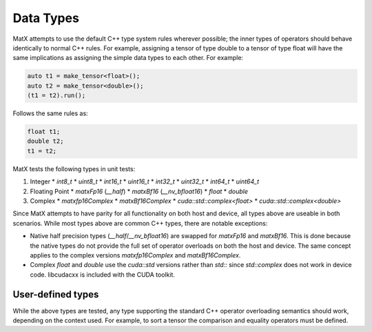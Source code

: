 .. _datatypes_api:

Data Types
##########

MatX attempts to use the default C++ type system rules wherever possible; the inner types
of operators should behave identically to normal C++ rules. For example, assigning a tensor
of type double to a tensor of type float will have the same implications as assigning the simple
data types to each other. For example:

.. code-block:: cpp

    auto t1 = make_tensor<float>();
    auto t2 = make_tensor<double>();
    (t1 = t2).run();

Follows the same rules as:

.. code-block:: cpp

  float t1;
  double t2;
  t1 = t2;

MatX tests the following types in unit tests:

#. Integer
   * `int8_t`
   * `uint8_t`
   * `int16_t`
   * `uint16_t`
   * `int32_t`
   * `uint32_t`
   * `int64_t`
   * `uint64_t`
#. Floating Point 
   * `matxFp16` (`__half`)
   * `matxBf16` (`__nv_bfloat16`)
   * `float`
   * `double`
#. Complex
   * `matxfp16Complex`
   * `matxBf16Complex`
   * `cuda::std::complex<float>`
   * `cuda::std::complex<double>`

Since MatX attempts to have parity for all functionality on both host and device, all types above
are useable in both scenarios. While most types above are common C++ types, there are notable exceptions:

- Native half precision types (`__half`/`__nv_bfloat16`) are swapped for `matxFp16` and `matxBf16`. This is done because the native types do not provide the full set of operator overloads on both the host and device. The same concept applies to the complex versions `matxfp16Complex` and `matxBf16Complex`.
- Complex `float` and `double` use the `cuda::std` versions rather than `std::` since `std::complex` does not work in device code. libcudacxx is included with the CUDA toolkit.


User-defined types
------------------

While the above types are tested, any type supporting the standard C++ operator overloading semantics should work, depending
on the context used. For example, to sort a tensor the comparison and equality operators must be defined.